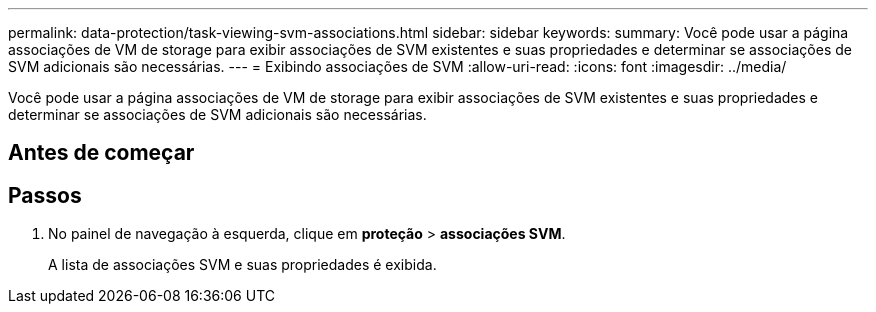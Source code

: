 ---
permalink: data-protection/task-viewing-svm-associations.html 
sidebar: sidebar 
keywords:  
summary: Você pode usar a página associações de VM de storage para exibir associações de SVM existentes e suas propriedades e determinar se associações de SVM adicionais são necessárias. 
---
= Exibindo associações de SVM
:allow-uri-read: 
:icons: font
:imagesdir: ../media/


[role="lead"]
Você pode usar a página associações de VM de storage para exibir associações de SVM existentes e suas propriedades e determinar se associações de SVM adicionais são necessárias.



== Antes de começar



== Passos

. No painel de navegação à esquerda, clique em *proteção* > *associações SVM*.
+
A lista de associações SVM e suas propriedades é exibida.


